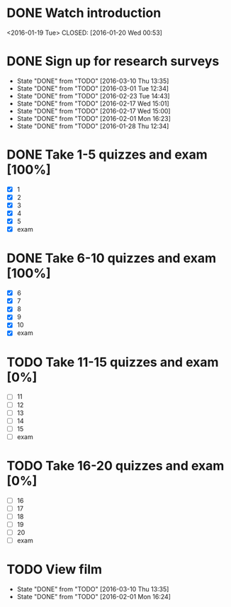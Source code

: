 * DONE Watch introduction
<2016-01-19 Tue>
CLOSED: [2016-01-20 Wed 00:53]
* DONE Sign up for research surveys
CLOSED: [2016-03-10 Thu 13:36]
- State "DONE"       from "TODO"       [2016-03-10 Thu 13:35]
- State "DONE"       from "TODO"       [2016-03-01 Tue 12:34]
- State "DONE"       from "TODO"       [2016-02-23 Tue 14:43]
- State "DONE"       from "TODO"       [2016-02-17 Wed 15:01]
- State "DONE"       from "TODO"       [2016-02-17 Wed 15:00]
- State "DONE"       from "TODO"       [2016-02-01 Mon 16:23]
- State "DONE"       from "TODO"       [2016-01-28 Thu 12:34]
:PROPERTIES:
:LAST_REPEAT: [2016-03-10 Thu 13:35]
:END:
* DONE Take 1-5 quizzes and exam [100%]
CLOSED: [2016-02-10 Wed 14:09] DEADLINE: <2016-02-12 Fri>
- [X] 1
- [X] 2
- [X] 3
- [X] 4
- [X] 5
- [X] exam
* DONE Take 6-10 quizzes and exam [100%]
CLOSED: [2016-03-10 Thu 13:35] DEADLINE: <2016-03-11 Fri>
- [X] 6
- [X] 7
- [X] 8
- [X] 9
- [X] 10
- [X] exam
* TODO Take 11-15 quizzes and exam [0%]
DEADLINE: <2016-04-08 Fri>
- [ ] 11
- [ ] 12
- [ ] 13
- [ ] 14
- [ ] 15
- [ ] exam
* TODO Take 16-20 quizzes and exam [0%]
DEADLINE: <2016-05-06 Fri>
- [ ] 16
- [ ] 17
- [ ] 18
- [ ] 19
- [ ] 20
- [ ] exam
* TODO View film
SCHEDULED: <2016-04-01 Fri +1m>
- State "DONE"       from "TODO"       [2016-03-10 Thu 13:35]
- State "DONE"       from "TODO"       [2016-02-01 Mon 16:24]
:PROPERTIES:
:LAST_REPEAT: [2016-03-10 Thu 13:35]
:END:
